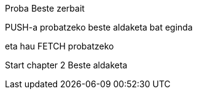 Proba
Beste zerbait

PUSH-a probatzeko beste aldaketa bat eginda

// beste bat
eta hau FETCH probatzeko




// Chapter 2
Start chapter 2
Beste aldaketa
